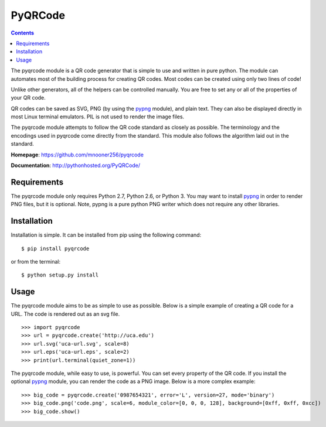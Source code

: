 ========
PyQRCode
========

.. contents::

The pyqrcode module is a QR code generator that is simple to use and written
in pure python. The module can automates most of the building process for
creating QR codes. Most codes can be created using only two lines of code!

Unlike other generators, all of the helpers can be controlled manually. You are
free to set any or all of the properties of your QR code.

QR codes can be saved as SVG, PNG (by using the
`pypng <https://pypi.python.org/pypi/pypng/>`_ module), and plain text. They can
also be displayed directly in most Linux terminal emulators. PIL is
not used to render the image files.

The pyqrcode module attempts to follow the QR code standard as closely as
possible. The terminology and the encodings used in pyqrcode come directly
from the standard. This module also follows the algorithm laid out in the
standard.


**Homepage**: https://github.com/mnooner256/pyqrcode

**Documentation**: http://pythonhosted.org/PyQRCode/

Requirements
============

The pyqrcode module only requires Python 2.7, Python 2.6, or Python 3. You may
want to install `pypng <https://pypi.python.org/pypi/pypng/>`_ in order to
render PNG files, but it is optional. Note, pypng is a pure python PNG writer
which does not require any other libraries.

Installation
============

Installation is simple. It can be installed from pip using the following
command::

    $ pip install pyqrcode

or from the terminal::

    $ python setup.py install


Usage
=====

The pyqrcode module aims to be as simple to use as possible. Below is a simple
example of creating a QR code for a URL. The code is rendered out as an svg
file.
::

    >>> import pyqrcode
    >>> url = pyqrcode.create('http://uca.edu')
    >>> url.svg('uca-url.svg', scale=8)
    >>> url.eps('uca-url.eps', scale=2)
    >>> print(url.terminal(quiet_zone=1))

The pyqrcode module, while easy to use, is powerful. You can set every
property of the QR code. If you install the optional
`pypng <https://pypi.python.org/pypi/pypng/>`_ module, you can
render the code as a PNG image. Below is a more complex example::

    >>> big_code = pyqrcode.create('0987654321', error='L', version=27, mode='binary')
    >>> big_code.png('code.png', scale=6, module_color=[0, 0, 0, 128], background=[0xff, 0xff, 0xcc])
    >>> big_code.show()
